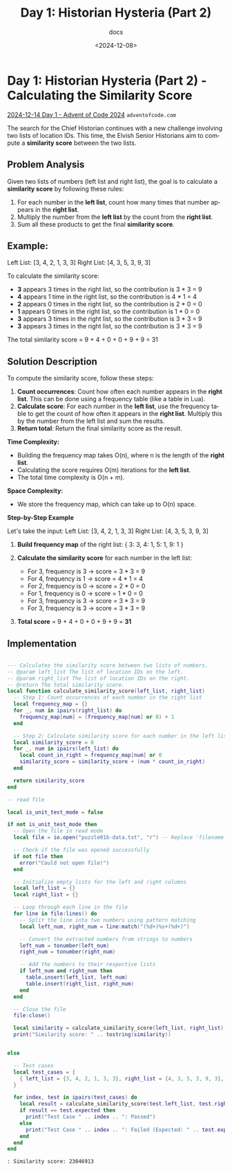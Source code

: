 #+title: Day 1: Historian Hysteria (Part 2)
#+subtitle: docs
#+date: <2024-12-08>
#+language: en


* Day 1: Historian Hysteria (Part 2) - Calculating the Similarity Score

[[https://adventofcode.com/2024/day/1][2024-12-14 Day 1 - Advent of Code 2024]] =adventofcode.com=

The search for the Chief Historian continues with a new challenge involving two lists of location IDs.
This time, the Elvish Senior Historians aim to compute a *similarity score* between the two lists.

** Problem Analysis

Given two lists of numbers (left list and right list), the goal is to calculate a *similarity score*
by following these rules:

1. For each number in the **left list**, count how many times that number appears in the **right list**.
2. Multiply the number from the **left list** by the count from the **right list**.
3. Sum all these products to get the final *similarity score*.

** Example:
Left List:  [3, 4, 2, 1, 3, 3]
Right List: [4, 3, 5, 3, 9, 3]

To calculate the similarity score:
- **3** appears 3 times in the right list, so the contribution is 3 * 3 = 9
- **4** appears 1 time in the right list, so the contribution is 4 * 1 = 4
- **2** appears 0 times in the right list, so the contribution is 2 * 0 = 0
- **1** appears 0 times in the right list, so the contribution is 1 * 0 = 0
- **3** appears 3 times in the right list, so the contribution is 3 * 3 = 9
- **3** appears 3 times in the right list, so the contribution is 3 * 3 = 9

The total similarity score = 9 + 4 + 0 + 0 + 9 + 9 = 31

** Solution Description

To compute the similarity score, follow these steps:

1. **Count occurrences**: Count how often each number appears in the **right list**.
   This can be done using a frequency table (like a table in Lua).
2. **Calculate score**: For each number in the **left list**, use the frequency table to get the count
   of how often it appears in the **right list**. Multiply this by the number from the left list and
   sum the results.
3. **Return total**: Return the final similarity score as the result.

**Time Complexity:**
- Building the frequency map takes O(n), where n is the length of the **right list**.
- Calculating the score requires O(m) iterations for the **left list**.
- The total time complexity is O(n + m).

**Space Complexity:**
- We store the frequency map, which can take up to O(n) space.


**Step-by-Step Example**

Let's take the input:
Left List:  [3, 4, 2, 1, 3, 3]
Right List: [4, 3, 5, 3, 9, 3]

1. **Build frequency map** of the right list:
   {
     3: 3,
     4: 1,
     5: 1,
     9: 1
   }

2. **Calculate the similarity score** for each number in the left list:
   - For 3, frequency is 3 → score = 3 * 3 = 9
   - For 4, frequency is 1 → score = 4 * 1 = 4
   - For 2, frequency is 0 → score = 2 * 0 = 0
   - For 1, frequency is 0 → score = 1 * 0 = 0
   - For 3, frequency is 3 → score = 3 * 3 = 9
   - For 3, frequency is 3 → score = 3 * 3 = 9

3. **Total score** = 9 + 4 + 0 + 0 + 9 + 9 = **31**


** Implementation

#+begin_src lua :tangle "Day_1_Historian_Hysteria_Part 2.lua" :results output

--- Calculates the similarity score between two lists of numbers.
-- @param left_list The list of location IDs on the left.
-- @param right_list The list of location IDs on the right.
-- @return The total similarity score.
local function calculate_similarity_score(left_list, right_list)
  -- Step 1: Count occurrences of each number in the right list
  local frequency_map = {}
  for _, num in ipairs(right_list) do
    frequency_map[num] = (frequency_map[num] or 0) + 1
  end

  -- Step 2: Calculate similarity score for each number in the left list
  local similarity_score = 0
  for _, num in ipairs(left_list) do
    local count_in_right = frequency_map[num] or 0
    similarity_score = similarity_score + (num * count_in_right)
  end

  return similarity_score
end

-- read file

local is_unit_test_mode = false

if not is_unit_test_mode then
  -- Open the file in read mode
  local file = io.open("puzzle01b-data.txt", "r") -- Replace 'filename.txt' with the name of your file

  -- Check if the file was opened successfully
  if not file then
    error("Could not open file!")
  end

  -- Initialize empty lists for the left and right columns
  local left_list = {}
  local right_list = {}

  -- Loop through each line in the file
  for line in file:lines() do
    -- Split the line into two numbers using pattern matching
    local left_num, right_num = line:match("(%d+)%s+(%d+)")

    -- Convert the extracted numbers from strings to numbers
    left_num = tonumber(left_num)
    right_num = tonumber(right_num)

    -- Add the numbers to their respective lists
    if left_num and right_num then
      table.insert(left_list, left_num)
      table.insert(right_list, right_num)
    end
  end

  -- Close the file
  file:close()

  local similarity = calculate_similarity_score(left_list, right_list)
  print("Similarity score: " .. tostring(similarity))


else

  -- Test cases
  local test_cases = {
    { left_list = {3, 4, 2, 1, 3, 3}, right_list = {4, 3, 5, 3, 9, 3}, expected = 31 },
  }

  for index, test in ipairs(test_cases) do
    local result = calculate_similarity_score(test.left_list, test.right_list)
    if result == test.expected then
      print("Test Case " .. index .. ": Passed")
    else
      print("Test Case " .. index .. ": Failed (Expected: " .. test.expected .. ", Got: " .. result .. ")")
    end
  end
end

#+end_src

#+RESULTS:
: Similarity score: 23046913


#+begin_example
: Similarity score: 23046913
#+end_example

